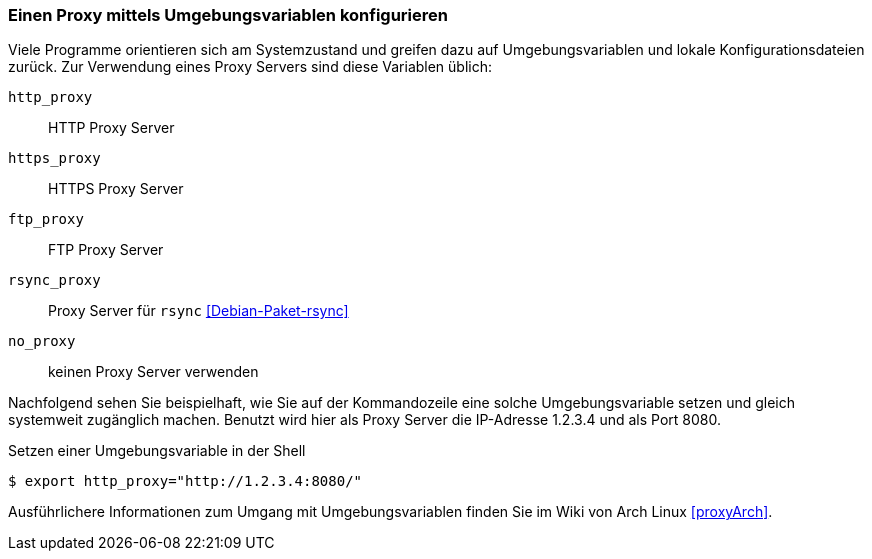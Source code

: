 // Datei: ./praxis/http-proxy/umgebungsvariablen.adoc

// Baustelle: Rohtext

[[http-proxy-umgebungsvariablen]]
=== Einen Proxy mittels Umgebungsvariablen konfigurieren ===

// Stichworte für den Index
(((Proxy, Umgebungsvariablen)))
(((Proxy Server, Umgebungsvariablen)))

Viele Programme orientieren sich am Systemzustand und greifen dazu auf
Umgebungsvariablen und lokale Konfigurationsdateien zurück. Zur
Verwendung eines Proxy Servers sind diese Variablen üblich:

`http_proxy` :: HTTP Proxy Server

`https_proxy` :: HTTPS Proxy Server

`ftp_proxy` :: FTP Proxy Server

`rsync_proxy` :: Proxy Server für `rsync` <<Debian-Paket-rsync>>

`no_proxy` :: keinen Proxy Server verwenden

Nachfolgend sehen Sie beispielhaft, wie Sie auf der Kommandozeile 
eine solche Umgebungsvariable setzen und gleich systemweit zugänglich 
machen. Benutzt wird hier als Proxy Server die IP-Adresse 1.2.3.4 und
als Port 8080.

.Setzen einer Umgebungsvariable in der Shell
----
$ export http_proxy="http://1.2.3.4:8080/"
----

Ausführlichere Informationen zum Umgang mit Umgebungsvariablen finden 
Sie im Wiki von Arch Linux <<proxyArch>>.

// Datei (Ende): ./praxis/http-proxy/umgebungsvariablen.adoc

